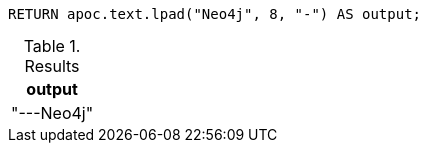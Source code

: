 [source,cypher]
----
RETURN apoc.text.lpad("Neo4j", 8, "-") AS output;
----

.Results
[opts="header"]
|===
| output
| "---Neo4j"
|===
